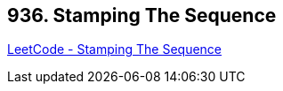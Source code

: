 == 936. Stamping The Sequence

https://leetcode.com/problems/stamping-the-sequence/[LeetCode - Stamping The Sequence]

